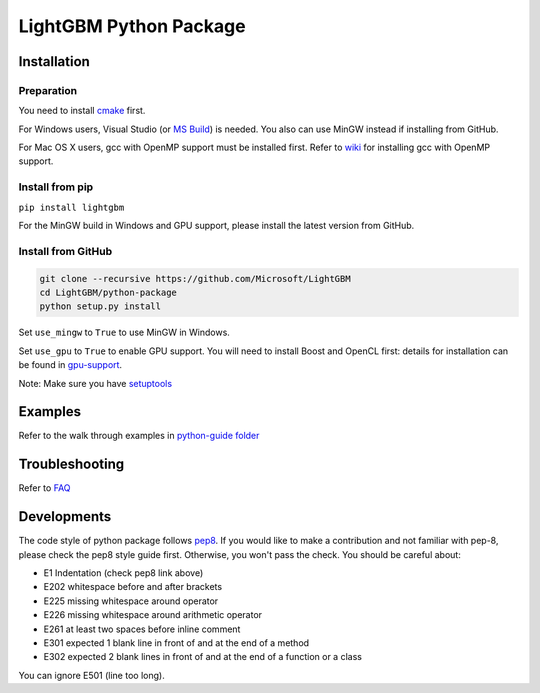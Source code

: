 LightGBM Python Package
=======================

Installation
------------

Preparation
'''''''''''

You need to install `cmake <https://cmake.org/>`_ first. 

For Windows users, Visual Studio (or `MS Build <https://www.visualstudio.com/downloads/#build-tools-for-visual-studio-2017>`_) is needed. You also can use MinGW instead if installing from GitHub.

For Mac OS X users, gcc with OpenMP support must be installed first. Refer to `wiki <https://github.com/Microsoft/LightGBM/wiki/Installation-Guide#osx>`_ for installing gcc with OpenMP support.

Install from pip
''''''''''''''''

``pip install lightgbm``

For the MinGW build in Windows and GPU support, please install the latest version from GitHub.

Install from GitHub
'''''''''''''''''''

.. code:: sh

    git clone --recursive https://github.com/Microsoft/LightGBM
    cd LightGBM/python-package
    python setup.py install


Set ``use_mingw`` to ``True`` to use MinGW in Windows.

Set ``use_gpu`` to ``True`` to enable GPU support. You will need to install Boost and OpenCL first: details for installation can be found in `gpu-support <https://github.com/Microsoft/LightGBM/wiki/Installation-Guide#with-gpu-support>`_.

Note: Make sure you have `setuptools <https://pypi.python.org/pypi/setuptools>`__

Examples
--------

Refer to the walk through examples in `python-guide folder <https://github.com/Microsoft/LightGBM/tree/master/examples/python-guide>`__


Troubleshooting
---------------

Refer to `FAQ <https://github.com/Microsoft/LightGBM/tree/master/docs/FAQ.md>`__ 

Developments
--------

The code style of python package follows `pep8 <https://www.python.org/dev/peps/pep-0008/>`__. If you would like to make a contribution and not familiar with pep-8, please check the pep8 style guide first. Otherwise, you won't pass the check. You should be careful about:

- E1 Indentation (check pep8 link above)
- E202 whitespace before and after brackets
- E225 missing whitespace around operator
- E226 missing whitespace around arithmetic operator
- E261 at least two spaces before inline comment
- E301 expected 1 blank line in front of and at the end of a method
- E302 expected 2 blank lines in front of and at the end of a function or a class

You can ignore E501 (line too long).
